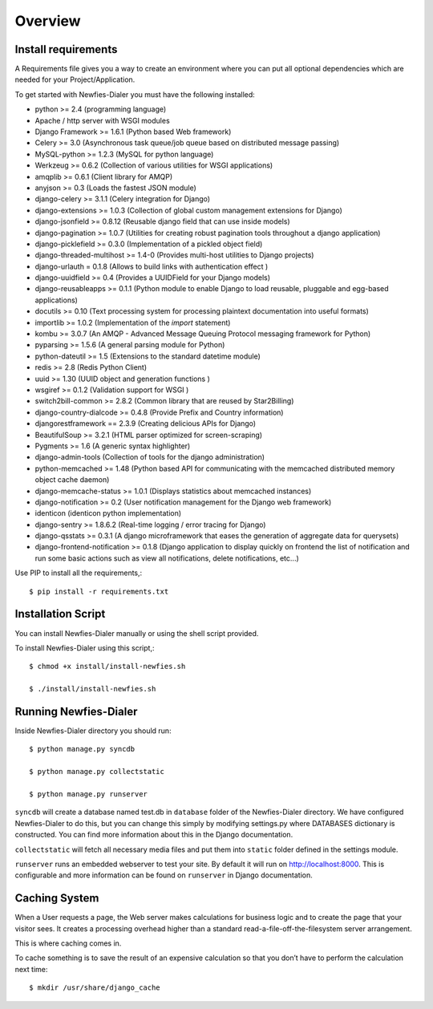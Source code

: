 .. _installation-overview:

========
Overview
========

.. _install-requirements:

Install requirements
====================

A Requirements file gives you a way to create an environment where you can put
all optional dependencies which are needed for your Project/Application.

To get started with Newfies-Dialer you must have the following installed:

- python >= 2.4 (programming language)
- Apache / http server with WSGI modules
- Django Framework >= 1.6.1 (Python based Web framework)
- Celery >= 3.0 (Asynchronous task queue/job queue based on distributed message passing)
- MySQL-python >= 1.2.3 (MySQL for python language)
- Werkzeug >= 0.6.2 (Collection of various utilities for WSGI applications)
- amqplib >= 0.6.1 (Client library for AMQP)
- anyjson >= 0.3 (Loads the fastest JSON module)
- django-celery >= 3.1.1 (Celery integration for Django)
- django-extensions >= 1.0.3 (Collection of global custom management extensions for Django)
- django-jsonfield >= 0.8.12 (Reusable django field that can use inside models)
- django-pagination >= 1.0.7 (Utilities for creating robust pagination tools throughout a django application)
- django-picklefield >= 0.3.0 (Implementation of a pickled object field)
- django-threaded-multihost >= 1.4-0 (Provides multi-host utilities to Django projects)
- django-urlauth = 0.1.8 (Allows to build links with authentication effect )
- django-uuidfield >= 0.4 (Provides a UUIDField for your Django models)
- django-reusableapps >= 0.1.1 (Python module to enable Django to load reusable, pluggable and egg-based applications)
- docutils >= 0.10 (Text processing system for processing plaintext documentation into useful formats)
- importlib >= 1.0.2 (Implementation of the `import` statement)
- kombu >= 3.0.7 (An AMQP - Advanced Message Queuing Protocol messaging framework for Python)
- pyparsing >= 1.5.6 (A general parsing module for Python)
- python-dateutil >= 1.5 (Extensions to the standard datetime module)
- redis >= 2.8 (Redis Python Client)
- uuid >= 1.30 (UUID object and generation functions )
- wsgiref >= 0.1.2 (Validation support for WSGI )
- switch2bill-common >= 2.8.2 (Common library that are reused by Star2Billing)
- django-country-dialcode >= 0.4.8 (Provide Prefix and Country information)
- djangorestframework == 2.3.9 (Creating delicious APIs for Django)
- BeautifulSoup >= 3.2.1 (HTML parser optimized for screen-scraping)
- Pygments >= 1.6 (A generic syntax highlighter)
- django-admin-tools (Collection of tools for the django administration)
- python-memcached >= 1.48 (Python based API for communicating with the memcached distributed memory object cache daemon)
- django-memcache-status >= 1.0.1 (Displays statistics about memcached instances)
- django-notification >= 0.2 (User notification management for the Django web framework)
- identicon (identicon python implementation)
- django-sentry >= 1.8.6.2 (Real-time logging / error tracing for Django)
- django-qsstats >= 0.3.1 (A django microframework that eases the generation of aggregate data for querysets)
- django-frontend-notification >= 0.1.8 (Django application to display quickly on frontend the list of notification and run some basic actions such as view all notifications, delete notifications, etc...)


Use PIP to install all the requirements,::

    $ pip install -r requirements.txt


.. _installation-script:

Installation Script
===================

You can install Newfies-Dialer manually or using the shell script provided.

To install Newfies-Dialer using this script,::

    $ chmod +x install/install-newfies.sh

    $ ./install/install-newfies.sh


.. _running-newfies-dialer:

Running Newfies-Dialer
========================

Inside Newfies-Dialer directory you should run::

    $ python manage.py syncdb

    $ python manage.py collectstatic

    $ python manage.py runserver


``syncdb`` will create a database named test.db in ``database`` folder of the
Newfies-Dialer directory. We have configured Newfies-Dialer to do this, but you
can change this simply by modifying settings.py where DATABASES dictionary is
constructed. You can find more information about this in the
Django documentation.

``collectstatic`` will fetch all necessary media files and put them into
``static`` folder defined in the settings module.

``runserver`` runs an embedded webserver to test your site.
By default it will run on http://localhost:8000. This is configurable and more
information can be found on ``runserver`` in Django documentation.


.. _caching-system:

Caching System
==============

When a User requests a page, the Web server makes calculations
for business logic and to create the page that your visitor sees.
It creates a processing overhead higher than a standard
read-a-file-off-the-filesystem server arrangement.

This is where caching comes in.

To cache something is to save the result of an expensive calculation so that
you don’t have to perform the calculation next time::

    $ mkdir /usr/share/django_cache
